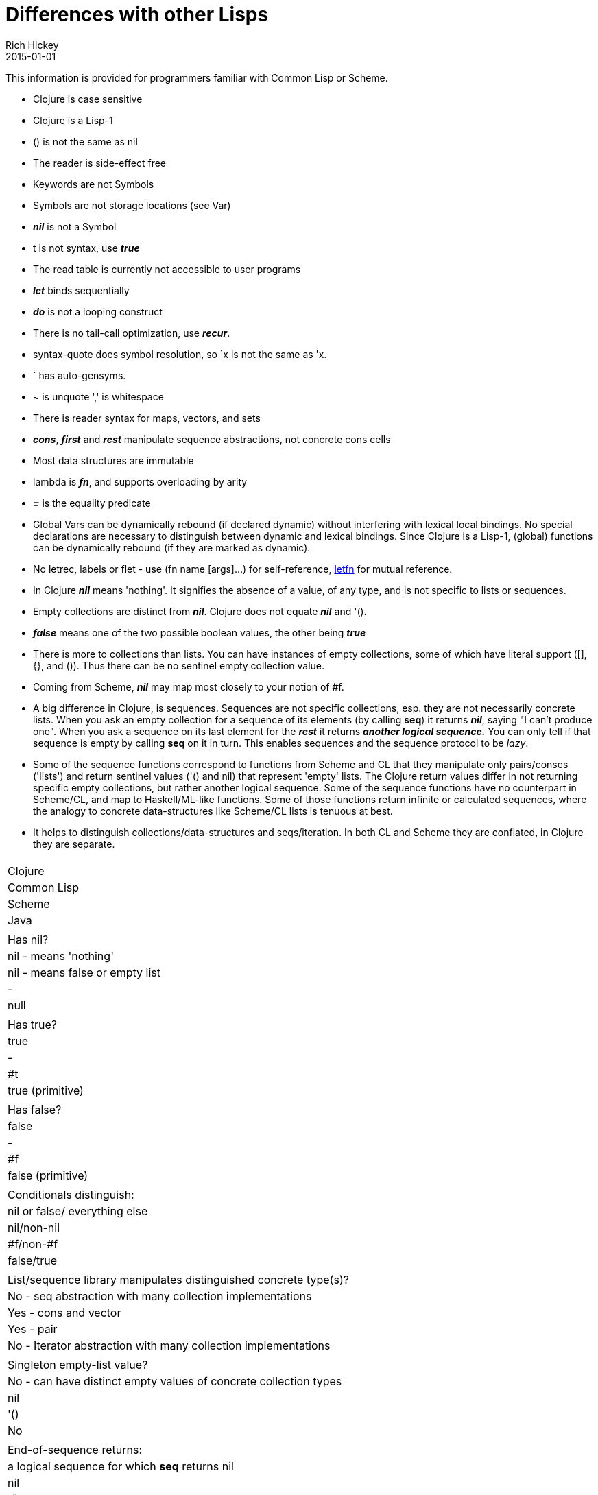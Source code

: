 = Differences with other Lisps
Rich Hickey
2015-01-01
:type: reference
:toc: macro
:icons: font
:navlinktext: Differences with Lisps
:prevpagehref: other_libraries
:prevpagetitle: Other Libraries

ifdef::env-github,env-browser[:outfilesuffix: .adoc]

This information is provided for programmers familiar with Common Lisp or Scheme.

* Clojure is case sensitive
* Clojure is a Lisp-1
* () is not the same as nil
* The reader is side-effect free
* Keywords are not Symbols
* Symbols are not storage locations (see Var)
* _**nil**_ is not a Symbol
* t is not syntax, use _**true**_
* The read table is currently not accessible to user programs
* _**let**_ binds sequentially
* _**do**_ is not a looping construct
* There is no tail-call optimization, use _**recur**_.
* syntax-quote does symbol resolution, so `x is not the same as 'x.
* ` has auto-gensyms.
* ~ is unquote ',' is whitespace
* There is reader syntax for maps, vectors, and sets
* _**cons**_, _**first**_ and _**rest**_ manipulate sequence abstractions, not concrete cons cells
* Most data structures are immutable
* lambda is _**fn**_, and supports overloading by arity
* _**pass:[=]**_ is the equality predicate
* Global Vars can be dynamically rebound (if declared dynamic) without interfering with lexical local bindings. No special declarations are necessary to distinguish between dynamic and lexical bindings. Since Clojure is a Lisp-1, (global) functions can be dynamically rebound (if they are marked as dynamic).
* No letrec, labels or flet - use (fn name [args]...) for self-reference, https://clojure.github.io/clojure/clojure.core-api.html#clojure.core/letfn[letfn] for mutual reference.
* In Clojure _**nil**_ means 'nothing'. It signifies the absence of a value, of any type, and is not specific to lists or sequences.
* Empty collections are distinct from _**nil**_. Clojure does not equate _**nil**_ and '().
* _**false**_ means one of the two possible boolean values, the other being _**true**_
* There is more to collections than lists. You can have instances of empty collections, some of which have literal support ([], {}, and ()). Thus there can be no sentinel empty collection value.
* Coming from Scheme, _**nil**_ may map most closely to your notion of #f.
* A big difference in Clojure, is sequences. Sequences are not specific collections, esp. they are not necessarily concrete lists. When you ask an empty collection for a sequence of its elements (by calling *seq*) it returns _**nil**_, saying "I can't produce one". When you ask a sequence on its last element for the _**rest**_ it returns _**another logical sequence.**_ You can only tell if that sequence is empty by calling *seq* on it in turn. This enables sequences and the sequence protocol to be _lazy_.
* Some of the sequence functions correspond to functions from Scheme and CL that they manipulate only pairs/conses ('lists') and return sentinel values ('() and nil) that represent 'empty' lists. The Clojure return values differ in not returning specific empty collections, but rather another logical sequence. Some of the sequence functions have no counterpart in Scheme/CL, and map to Haskell/ML-like functions. Some of those functions return infinite or calculated sequences, where the analogy to concrete data-structures like Scheme/CL lists is tenuous at best.
* It helps to distinguish collections/data-structures and seqs/iteration. In both CL and Scheme they are conflated, in Clojure they are separate.

[cols="<*,", options="header", role="table"]
|===
|   | Clojure | Common Lisp | Scheme | Java |
| Has nil? | nil - means 'nothing' | nil - means false or empty list | - | null |
| Has true? | true | - | #t | true (primitive) |
| Has false? | false | - | #f | false (primitive) |
| Conditionals distinguish: | nil or false/ everything else | nil/non-nil | #f/non-#f | false/true |
| List/sequence library manipulates distinguished concrete type(s)? | No - seq abstraction with many collection implementations | Yes - cons and vector | Yes - pair | No - Iterator abstraction with many collection implementations |
| Singleton empty-list value? | No - can have distinct empty values of concrete collection types | nil | '() | No |
| End-of-sequence returns: | a logical sequence for which *seq* returns nil | nil | '() | false |
| Host null: | nil | NA | NA | NA |
| Host true: | true (boxed) | NA | NA | NA |
| Host false: | false (boxed) | NA | NA | NA |
|===

